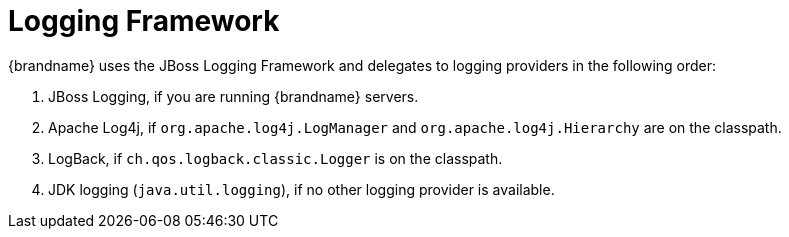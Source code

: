 = Logging Framework
{brandname} uses the JBoss Logging Framework and delegates to logging providers in the following order:

. JBoss Logging, if you are running {brandname} servers.
. Apache Log4j, if `org.apache.log4j.LogManager` and `org.apache.log4j.Hierarchy` are on the classpath.
. LogBack, if `ch.qos.logback.classic.Logger` is on the classpath.
. JDK logging (`java.util.logging`), if no other logging provider is available.
